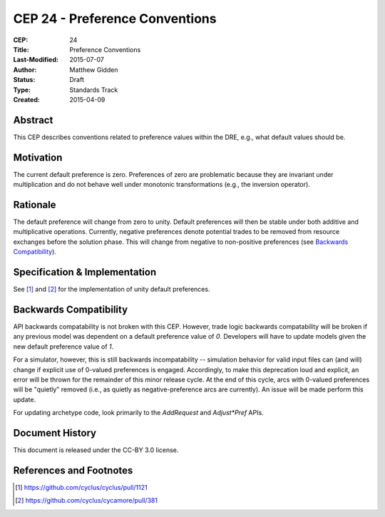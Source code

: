 CEP 24 - Preference Conventions
*****************************************************

:CEP: 24
:Title: Preference Conventions
:Last-Modified: 2015-07-07
:Author: Matthew Gidden
:Status: Draft
:Type: Standards Track
:Created: 2015-04-09


Abstract
========

This CEP describes conventions related to preference values within the DRE,
e.g., what default values should be.

Motivation
==========

The current default preference is zero. Preferences of zero are problematic
because they are invariant under multiplication and do not behave well under
monotonic transformations (e.g., the inversion operator).

Rationale
=========

The default preference will change from zero to unity. Default preferences will
then be stable under both additive and multiplicative operations. Currently,
negative preferences denote potential trades to be removed from resource
exchanges before the solution phase. This will change from negative to
non-positive preferences (see `Backwards Compatibility`_).

Specification \& Implementation
===============================

See [1]_ and [2]_ for the implementation of unity default preferences.

Backwards Compatibility
=======================

API backwards compatability is not broken with this CEP. However, trade logic
backwards compatability will be broken if any previous model was dependent on a
default preference value of `0`. Developers will have to update models given the
new default preference value of `1`.

For a simulator, however, this is still backwards incompatability -- simulation
behavior for valid input files can (and will) change if explicit use of 0-valued
preferences is engaged. Accordingly, to make this deprecation loud and explicit,
an error will be thrown for the remainder of this minor release cycle. At the
end of this cycle, arcs with 0-valued preferences will be "quietly" removed
(i.e., as quietly as negative-preference arcs are currently). An issue will be
made perform this update.

For updating archetype code, look primarily to the `AddRequest` and
`Adjust*Pref` APIs.

Document History
================

This document is released under the CC-BY 3.0 license.

References and Footnotes
========================

.. [1] https://github.com/cyclus/cyclus/pull/1121
.. [2] https://github.com/cyclus/cycamore/pull/381
